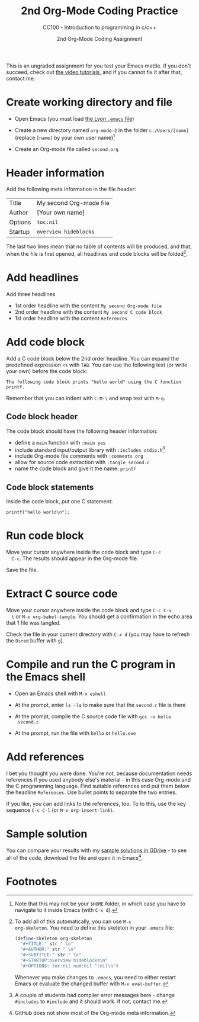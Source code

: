 #+TITLE:2nd Org-Mode Coding Practice
#+AUTHOR:2nd Org-Mode Coding Assignment
#+SUBTITLE:CC100 - Introduction to programming in c/c++
#+STARTUP:overview hideblocks
#+OPTIONS: toc:nil num:nil ^:nil

This is an ungraded assignment for you test your Emacs mettle. If you
don't succeed, check out [[https://youtube.com/playlist?list=PLwgb17bzeNygo8GU6SivwwjsQj9QabqAJ][the video tutorials]], and if you cannot fix it
after that, contact me.

* Create working directory and file

  * Open Emacs (you must load [[https://github.com/birkenkrahe/org/blob/master/emacs/.emacs][the Lyon ~.emacs~ file]])

  * Create a new directory named ~org-mode-2~ in the folder
    ~c:/Users/[name]~ (replace ~[name]~ by your own user name)[fn:3]

  * Create an Org-mode file called ~second.org~

* Header information

  Add the following meta information in the file header:

  | Title   | My second Org-mode file |
  | Author  | [Your own name]         |
  | Options | ~toc:nil~               |
  | Startup | ~overview hideblocks~   |

  The last two lines mean that no table of contents will be
  produced, and that, when the file is first opened, all headlines
  and code blocks will be folded[fn:1].

* Add headlines

  Add three headlines
  - 1st order headline with the content ~My second Org-mode file~
  - 2nd order headline with the content ~My second C code block~
  - 1st order headline with the content ~References~

* Add code block

  Add a C code block below the 2nd order headline. You can expand the
  predefined expression ~<s~ with ~TAB~. You can use the following
  text (or write your own) before the code block:

  #+begin_example
  The following code block prints "hello world" using the C function printf.
  #+end_example

  Remember that you can indent with ~C-M-\~ and wrap text with ~M-q~.

** Code block header

   The code block should have the following header information:

   * define a ~main~ function with ~:main yes~
   * include standard input/output library with ~:includes stdio.h~[fn:4]
   * include Org-mode file comments with ~:comments org~
   * allow for source code extraction with ~:tangle second.c~
   * name the code block and give it the name: ~printf~

** Code block statements

   Inside the code block, put one C statement:

   #+begin_example
   printf("hello world\n");
   #+end_example
* Run code block

  Move your cursor anywhere inside the code block and type ~C-c
  C-c~. The results should appear in the Org-mode file.

  Save the file.

* Extract C source code

  Move your cursor anywhere inside the code block and type ~C-c C-v
  t~ or ~M-x org-babel-tangle~. You should get a confirmation in the
  echo area that 1 file was tangled.

  Check the file in your current directory with ~C-x d~ (you may have
  to refresh the ~Dired~ buffer with ~g~).

* Compile and run the C program in the Emacs shell

  * Open an Emacs shell with ~M-x eshell~

  * At the prompt, enter ~ls -la~ to make sure that the ~second.c~
    file is there

  * At the prompt, compile the C source code file with ~gcc -o hello
    second.c~

  * At the prompt, run the file with ~hello~ or ~hello.exe~
* Add references

  I bet you thought you were done. You're not, because documentation
  needs references if you used anybody else's material - in this case
  Org-mode and the C programming language. Find suitable references
  and put them below the headline ~References~. Use bullet points to
  separate the two entries.

  If you like, you can add links to the references, too. To to this,
  use the key sequence ~C-c C-l~ (or ~M-x org-insert-link~).

* Sample solution

  You can compare your results with my [[https://drive.google.com/drive/folders/15LkNbby4ybj0mS11uHLeLjADOgucY4Yh?usp=sharing][sample solutions in GDrive]] - to
  see all of the code, download the file and open it in Emacs[fn:2].

* Footnotes

[fn:4]A couple of students had compiler error messages here - change
~#includes~ to ~#include~ and it should work. If not, contact me.

[fn:3]Note that this may not be your ~$HOME~ folder, in which case you
have to navigate to it inside Emacs (with ~C-x d~).

[fn:2]GitHub does not show most of the Org-mode meta information.

[fn:1]To add all of this automatically, you can use ~M-x
org-skeleton~. You need to define this skeleton in your ~.emacs~ file:
#+begin_src emacs-lisp
  (define-skeleton org-skeleton
    "#+TITLE:" str " \n"
    "#+AUTHOR:" str " \n"
    "#+SUBTITLE:" str " \n"
    "#+STARTUP:overview hideblocks\n"
    "#+OPTIONS: toc:nil num:nil ^:nil\n")
#+end_src
Whenever you make changes to ~.emacs~, you need to either restart
Emacs or evaluate the changed buffer with ~M-x eval-buffer~.
